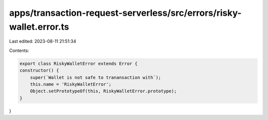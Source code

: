 apps/transaction-request-serverless/src/errors/risky-wallet.error.ts
====================================================================

Last edited: 2023-08-11 21:51:34

Contents:

.. code-block:: ts

    export class RiskyWalletError extends Error {
    constructor() {
        super(`Wallet is not safe to tranansaction with`);
        this.name = 'RiskyWalletError';
        Object.setPrototypeOf(this, RiskyWalletError.prototype);
    }
}


